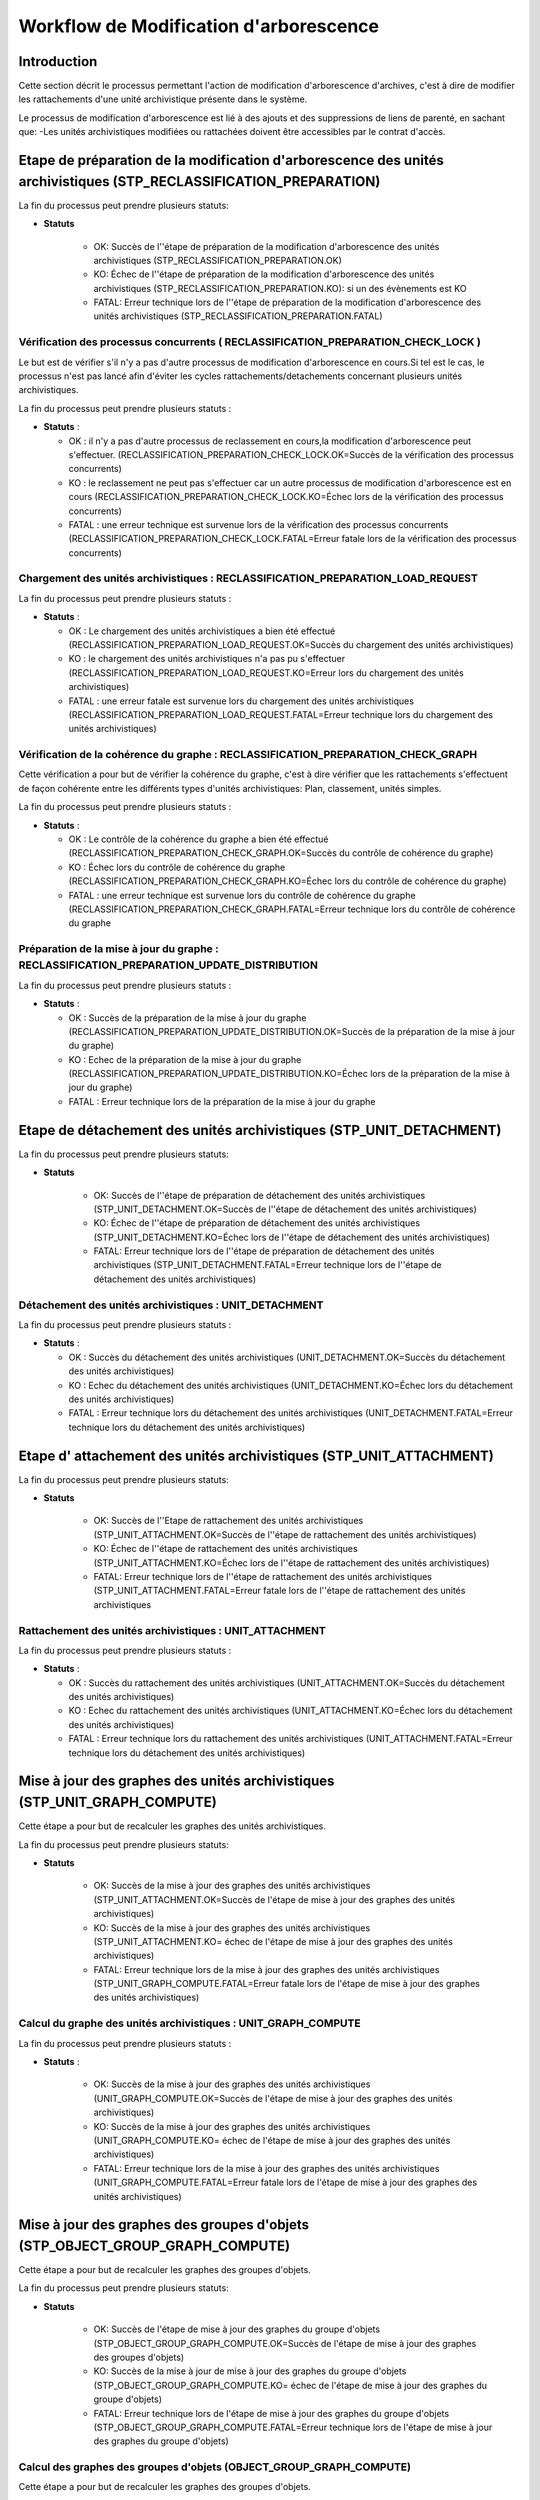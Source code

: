 Workflow de Modification d'arborescence
#######################################

Introduction
============

Cette section décrit le processus permettant l'action de modification d'arborescence d'archives, c'est à dire de modifier les rattachements d'une unité archivistique présente dans le système. 


Le processus de modification d'arborescence est lié à des ajouts et des suppressions de liens de parenté, en sachant que:
-Les unités archivistiques modifiées ou rattachées doivent être accessibles par le contrat d'accès.


Etape de préparation de la modification d'arborescence des unités archivistiques (STP_RECLASSIFICATION_PREPARATION)
===================================================================================================================

La fin du processus peut prendre plusieurs statuts: 


* **Statuts** 

	+ OK: Succès de l''étape de préparation de la modification d'arborescence des unités archivistiques (STP_RECLASSIFICATION_PREPARATION.OK)

	+ KO: Échec de l''étape de préparation de la modification d'arborescence des unités archivistiques (STP_RECLASSIFICATION_PREPARATION.KO): si un des évènements est KO

	+ FATAL: Erreur technique lors de l''étape de préparation de la modification d'arborescence des unités archivistiques (STP_RECLASSIFICATION_PREPARATION.FATAL)


Vérification des processus concurrents ( RECLASSIFICATION_PREPARATION_CHECK_LOCK ) 
----------------------------------------------------------------------------------

Le but est de vérifier s'il n'y a pas d'autre processus de modification d'arborescence en cours.Si tel est le cas, le processus n'est pas lancé afin d'éviter les cycles rattachements/detachements concernant plusieurs unités archivistiques.

La fin du processus peut prendre plusieurs statuts :

* **Statuts** :

  + OK : il n'y a pas d'autre processus de reclassement en cours,la modification d'arborescence peut s'effectuer. (RECLASSIFICATION_PREPARATION_CHECK_LOCK.OK=Succès de la vérification des processus concurrents)

  + KO : le reclassement ne peut pas s'effectuer car un autre processus de modification d'arborescence est en cours (RECLASSIFICATION_PREPARATION_CHECK_LOCK.KO=Échec lors de la vérification des processus concurrents)

  + FATAL : une erreur technique est survenue lors de la vérification des processus concurrents (RECLASSIFICATION_PREPARATION_CHECK_LOCK.FATAL=Erreur fatale lors de la vérification des processus concurrents)



Chargement des unités archivistiques : RECLASSIFICATION_PREPARATION_LOAD_REQUEST
--------------------------------------------------------------------------------

La fin du processus peut prendre plusieurs statuts :

* **Statuts** :

  + OK : Le chargement des unités archivistiques a bien été effectué (RECLASSIFICATION_PREPARATION_LOAD_REQUEST.OK=Succès du chargement des unités archivistiques)

  + KO : le chargement des unités archivistiques n'a pas pu s'effectuer (RECLASSIFICATION_PREPARATION_LOAD_REQUEST.KO=Erreur lors du chargement des unités archivistiques)

  + FATAL : une erreur fatale est survenue lors du chargement des unités archivistiques (RECLASSIFICATION_PREPARATION_LOAD_REQUEST.FATAL=Erreur technique lors du chargement des unités archivistiques)




Vérification de la cohérence du graphe : RECLASSIFICATION_PREPARATION_CHECK_GRAPH
---------------------------------------------------------------------------------

Cette vérification a pour but de vérifier la cohérence du graphe, c'est à dire vérifier que les rattachements s'effectuent de façon cohérente entre les différents types d'unités archivistiques: Plan, classement, unités simples. 

La fin du processus peut prendre plusieurs statuts :

* **Statuts** :

  + OK : Le contrôle de la cohérence du graphe a bien été effectué (RECLASSIFICATION_PREPARATION_CHECK_GRAPH.OK=Succès du contrôle de cohérence du graphe)

  + KO : Échec lors du contrôle de cohérence du graphe (RECLASSIFICATION_PREPARATION_CHECK_GRAPH.KO=Échec lors du contrôle de cohérence du graphe)

  + FATAL : une erreur technique est survenue lors du contrôle de cohérence du graphe (RECLASSIFICATION_PREPARATION_CHECK_GRAPH.FATAL=Erreur technique lors du contrôle de cohérence du graphe


Préparation de la mise à jour du graphe : RECLASSIFICATION_PREPARATION_UPDATE_DISTRIBUTION
------------------------------------------------------------------------------------------

La fin du processus peut prendre plusieurs statuts :

* **Statuts** :

  + OK : Succès de la préparation de la mise à jour du graphe (RECLASSIFICATION_PREPARATION_UPDATE_DISTRIBUTION.OK=Succès de la préparation de la mise à jour du graphe)

  + KO : Echec de la préparation de la mise à jour du graphe (RECLASSIFICATION_PREPARATION_UPDATE_DISTRIBUTION.KO=Échec lors de la préparation de la mise à jour du graphe)

  + FATAL : Erreur technique lors de la préparation de la mise à jour du graphe



Etape de détachement des unités archivistiques (STP_UNIT_DETACHMENT)
====================================================================

La fin du processus peut prendre plusieurs statuts: 


* **Statuts** 

	+ OK: Succès de l''étape de préparation de détachement des unités archivistiques (STP_UNIT_DETACHMENT.OK=Succès de l''étape de détachement des unités archivistiques)

	+ KO: Échec de l''étape de préparation de détachement des unités archivistiques (STP_UNIT_DETACHMENT.KO=Échec lors de l''étape de détachement des unités archivistiques)

	+ FATAL: Erreur technique lors de l''étape de préparation de détachement des unités archivistiques (STP_UNIT_DETACHMENT.FATAL=Erreur technique lors de l''étape de détachement des unités archivistiques)


Détachement des unités archivistiques : UNIT_DETACHMENT
-------------------------------------------------------

La fin du processus peut prendre plusieurs statuts :

* **Statuts** :

  + OK : Succès du détachement des unités archivistiques (UNIT_DETACHMENT.OK=Succès du détachement des unités archivistiques)

  + KO : Echec du détachement des unités archivistiques  (UNIT_DETACHMENT.KO=Échec lors du détachement des unités archivistiques)

  + FATAL : Erreur technique lors du détachement des unités archivistiques (UNIT_DETACHMENT.FATAL=Erreur technique lors du détachement des unités archivistiques)


Etape d' attachement des unités archivistiques (STP_UNIT_ATTACHMENT)
====================================================================

La fin du processus peut prendre plusieurs statuts: 


* **Statuts** 

	+ OK: Succès de l''Etape de rattachement des unités archivistiques (STP_UNIT_ATTACHMENT.OK=Succès de l''étape de rattachement des unités archivistiques)

	+ KO: Échec de l''étape de rattachement des unités archivistiques (STP_UNIT_ATTACHMENT.KO=Échec lors de l''étape de rattachement des unités archivistiques)

	+ FATAL: Erreur technique lors de l''étape de rattachement des unités archivistiques (STP_UNIT_ATTACHMENT.FATAL=Erreur fatale lors de l''étape de rattachement des unités archivistiques



Rattachement des unités archivistiques : UNIT_ATTACHMENT
--------------------------------------------------------

La fin du processus peut prendre plusieurs statuts :

* **Statuts** :

  + OK : Succès du rattachement des unités archivistiques (UNIT_ATTACHMENT.OK=Succès du détachement des unités archivistiques)

  + KO : Echec du rattachement des unités archivistiques  (UNIT_ATTACHMENT.KO=Échec lors du détachement des unités archivistiques)

  + FATAL : Erreur technique lors du rattachement des unités archivistiques (UNIT_ATTACHMENT.FATAL=Erreur technique lors du détachement des unités archivistiques)



Mise à jour des graphes des unités archivistiques (STP_UNIT_GRAPH_COMPUTE)
==========================================================================

Cette étape a pour but de recalculer les graphes des unités archivistiques.

La fin du processus peut prendre plusieurs statuts: 


* **Statuts** 

	+ OK: Succès de la mise à jour des graphes des unités archivistiques (STP_UNIT_ATTACHMENT.OK=Succès de l'étape de mise à jour des graphes des unités archivistiques)

	+ KO: Succès de la mise à jour des graphes des unités archivistiques (STP_UNIT_ATTACHMENT.KO= échec de l'étape de mise à jour des graphes des unités archivistiques)

	+ FATAL: Erreur technique lors de la mise à jour des graphes des unités archivistiques (STP_UNIT_GRAPH_COMPUTE.FATAL=Erreur fatale lors de l'étape de mise à jour des graphes des unités archivistiques)



Calcul du graphe des unités archivistiques : UNIT_GRAPH_COMPUTE
----------------------------------------------------------------

La fin du processus peut prendre plusieurs statuts :

* **Statuts** :

	+ OK: Succès de la mise à jour des graphes des unités archivistiques (UNIT_GRAPH_COMPUTE.OK=Succès de l'étape de mise à jour des graphes des unités archivistiques)

	+ KO: Succès de la mise à jour des graphes des unités archivistiques (UNIT_GRAPH_COMPUTE.KO= échec de l'étape de mise à jour des graphes des unités archivistiques)

	+ FATAL: Erreur technique lors de la mise à jour des graphes des unités archivistiques (UNIT_GRAPH_COMPUTE.FATAL=Erreur fatale lors de l'étape de mise à jour des graphes des unités archivistiques)



Mise à jour des graphes des groupes d'objets (STP_OBJECT_GROUP_GRAPH_COMPUTE)
=============================================================================

Cette étape a pour but de recalculer les graphes des groupes d'objets. 

La fin du processus peut prendre plusieurs statuts: 


* **Statuts** 

	+ OK: Succès de l'étape de mise à jour des graphes du groupe d'objets (STP_OBJECT_GROUP_GRAPH_COMPUTE.OK=Succès de l'étape de mise à jour des graphes des groupes d'objets)

	+ KO: Succès de la mise à jour de mise à jour des graphes du groupe d'objets (STP_OBJECT_GROUP_GRAPH_COMPUTE.KO= échec de l'étape de mise à jour des graphes du groupe d'objets)

	+ FATAL: Erreur technique lors de l'étape de mise à jour des graphes du groupe d'objets (STP_OBJECT_GROUP_GRAPH_COMPUTE.FATAL=Erreur technique lors de l'étape de mise à jour des graphes du groupe d'objets)



Calcul des graphes des groupes d'objets (OBJECT_GROUP_GRAPH_COMPUTE)
--------------------------------------------------------------------

Cette étape a pour but de recalculer les graphes des groupes d'objets. 

La fin du processus peut prendre plusieurs statuts: 


* **Statuts** 

	+ OK: Succès de l'étape de mise à jour des graphes du groupe d'objets (OBJECT_GROUP_GRAPH_COMPUTE.OK=Succès de l'étape de mise à jour des graphes des groupes d'objets)

	+ KO: Succès de la mise à jour de mise à jour des graphes du groupe d'objets (OBJECT_GROUP_GRAPH_COMPUTE.KO= échec de l'étape de mise à jour des graphes du groupe d'objets)

	+ FATAL: Erreur technique lors de l'étape de mise à jour des graphes du groupe d'objets (OBJECT_GROUP_GRAPH_COMPUTE.FATAL=Erreur technique lors de l'étape de mise à jour des graphes du groupe d'objets)



Finalisation de la modification d'arborescence des unités archivistiques (STP_RECLASSIFICATION_FINALIZATION)
============================================================================================================

Cette étape a pour but de finaliser le processus de modification d'arborescence pour des unités archivistiques existantes dans le système. 

La fin du processus peut prendre plusieurs statuts: 


* **Statuts** 

	+ OK: Succès de l'étape de finalisation de la modification d'arborescence des unités archivistiques (STP_RECLASSIFICATION_FINALIZATION.OK=Succès de l'étape de finalisation de la modification d'arborescence des unités archivistiques)

	+ KO: Échec lors de l'étape de finalisation de la modification d'arborescence des unités archivistiques (STP_RECLASSIFICATION_FINALIZATION.KO=Échec lors de l'étape de finalisation de la modification d'arborescence des unités archivistiques)

	+ FATAL: Erreur technique lors de l'étape de mise à jour des graphes du groupe d'objets (STP_RECLASSIFICATION_FINALIZATION.FATAL=Erreur fatale lors de l'étape de finalisation de la modification d'arborescence des unités archivistiques)


Finalisation de la modification d'arborescence des unités archivistiques (RECLASSIFICATION_FINALIZATION)
------------------------------------------------------------------------------------------------------------

Cette étape a pour but de finaliser le processus de modification d'arborescence pour des unités archivistiques existantes dans le système. 

La fin du processus peut prendre plusieurs statuts: 


* **Statuts** 

	+ OK: Succès de l'étape de finalisation de la modification d'arborescence des unités archivistiques (RECLASSIFICATION_FINALIZATION.OK=Succès de l'étape de finalisation de la modification d'arborescence des unités archivistiques)

	+ KO: Échec lors de l'étape de finalisation de la modification d'arborescence des unités archivistiques (RECLASSIFICATION_FINALIZATION.KO=Échec lors de l'étape de finalisation de la modification d'arborescence des unités archivistiques)

	+ FATAL: Erreur technique lors de l'étape de mise à jour des graphes du groupe d'objets (RECLASSIFICATION_FINALIZATION.FATAL=Erreur fatale lors de l'étape de finalisation de la modification d'arborescence des unités archivistiques)



D'une façon synthétique, le workflow est décrit de cette façon :

  .. figure:: images/workflow_modification_arborescence.png
    :align: center

    Diagramme d'activité du workflow de modification d'arborescence









